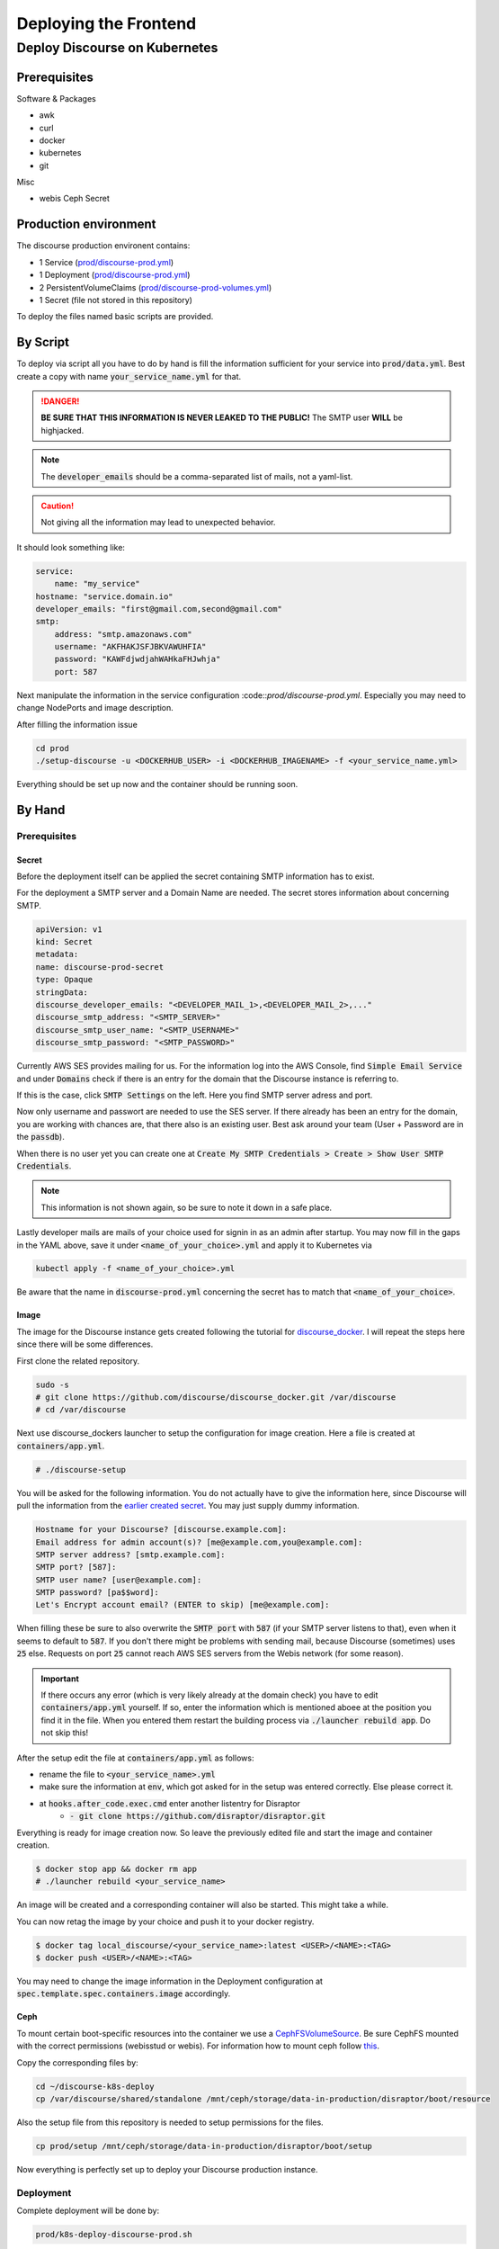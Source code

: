 Deploying the Frontend
======================

.. todo::
    This page is partially deprecated (e.g., broken links) and should be improved.

Deploy Discourse on Kubernetes
------------------------------
Prerequisites
~~~~~~~~~~~~~
Software & Packages

- awk
- curl
- docker
- kubernetes
- git

Misc

- webis Ceph Secret

Production environment
~~~~~~~~~~~~~~~~~~~~~~
The discourse production environent contains:

- 1 Service                 (`prod/discourse-prod.yml <https://git.webis.de/code-generic/code-admin-knowledge-base/-/tree/master/services/tira/tira-discourse/prod/discourse-prod.yml>`_)
- 1 Deployment              (`prod/discourse-prod.yml <https://git.webis.de/code-generic/code-admin-knowledge-base/-/tree/master/services/tira/tira-discourse/prod/discourse-prod.yml>`_)
- 2 PersistentVolumeClaims  (`prod/discourse-prod-volumes.yml <https://git.webis.de/code-generic/code-admin-knowledge-base/-/tree/master/services/tira/tira-discourse/prod/discourse-prod-volumes.yml>`_)
- 1 Secret                  (file not stored in this repository)
  
To deploy the files named basic scripts are provided.

By Script
~~~~~~~~~
To deploy via script all you have to do by hand is fill the information sufficient for your service into
:code:`prod/data.yml`. Best create a copy with name :code:`your_service_name.yml` for that.

.. danger::
    **BE SURE THAT THIS INFORMATION IS NEVER LEAKED TO THE PUBLIC!** The SMTP user **WILL** be highjacked.

.. note::
    The :code:`developer_emails` should be a comma-separated list of mails, not a yaml-list.

.. caution::
    Not giving all the information may lead to unexpected behavior.

It should look something like:

.. code:: yaml

    service:
        name: "my_service"    
    hostname: "service.domain.io"                 
    developer_emails: "first@gmail.com,second@gmail.com"                          
    smtp:
        address: "smtp.amazonaws.com"                     
        username: "AKFHAKJSFJBKVAWUHFIA"                    
        password: "KAWFdjwdjahWAHkaFHJwhja"                                            
        port: 587

Next manipulate the information in the service configuration :code::`prod/discourse-prod.yml`. Especially you may need
to change NodePorts and image description.

After filling the information issue

.. code:: bash

    cd prod
    ./setup-discourse -u <DOCKERHUB_USER> -i <DOCKERHUB_IMAGENAME> -f <your_service_name.yml>

Everything should be set up now and the container should be running soon.

By Hand
~~~~~~~
Prerequisites
^^^^^^^^^^^^^
Secret
``````
Before the deployment itself can be applied the secret containing SMTP information has to exist.

For the deployment a SMTP server and a Domain Name are needed. The secret stores information about concerning SMTP.

.. code:: yaml

    apiVersion: v1
    kind: Secret
    metadata:
    name: discourse-prod-secret
    type: Opaque
    stringData:
    discourse_developer_emails: "<DEVELOPER_MAIL_1>,<DEVELOPER_MAIL_2>,..."
    discourse_smtp_address: "<SMTP_SERVER>"
    discourse_smtp_user_name: "<SMTP_USERNAME>"
    discourse_smtp_password: "<SMTP_PASSWORD>"

Currently AWS SES provides mailing for us. For the information log into the AWS Console, find
:code:`Simple Email Service` and under :code:`Domains` check if there is an entry for the domain that the Discourse
instance is referring to.

If this is the case, click :code:`SMTP Settings` on the left. Here you find SMTP server adress and port.

Now only username and passwort are needed to use the SES server. If there already has been an entry for the domain, you
are working with chances are, that there also is an existing user. Best ask around your team (User + Password are in the
:code:`passdb`).

When there is no user yet you can create one at
:code:`Create My SMTP Credentials > Create > Show User SMTP Credentials`.

.. note::
    This information is not shown again, so be sure to note it down in a safe place.

Lastly developer mails are mails of your choice used for signin in as an admin after startup.
You may now fill in the gaps in the YAML above, save it under :code:`<name_of_your_choice>.yml` and apply it to
Kubernetes via 

.. code:: bash

    kubectl apply -f <name_of_your_choice>.yml

Be aware that the name in :code:`discourse-prod.yml` concerning the secret has to match that
:code:`<name_of_your_choice>`.

Image
`````
The image for the Discourse instance gets created following the tutorial for
`discourse_docker <https://github.com/discourse/discourse/blob/master/docs/INSTALL-cloud.md#Install-Discourse>`_. I will
repeat the steps here since there will be some differences.

First clone the related repository.

.. code:: bash

    sudo -s
    # git clone https://github.com/discourse/discourse_docker.git /var/discourse
    # cd /var/discourse

Next use discourse_dockers launcher to setup the configuration for image creation. Here a file is created at
:code:`containers/app.yml`.

.. code:: bash

    # ./discourse-setup

You will be asked for the following information. You do not actually have to give the information here, since Discourse
will pull the information from the `earlier created secret <#secret>`_. You may just supply dummy information.

.. code::

    Hostname for your Discourse? [discourse.example.com]: 
    Email address for admin account(s)? [me@example.com,you@example.com]: 
    SMTP server address? [smtp.example.com]: 
    SMTP port? [587]: 
    SMTP user name? [user@example.com]: 
    SMTP password? [pa$$word]: 
    Let's Encrypt account email? (ENTER to skip) [me@example.com]:

When filling these be sure to also overwrite the :code:`SMTP port` with :code:`587` (if your SMTP server listens to
that), even when it seems to default to :code:`587`. If you don't there might be problems with sending mail, because
Discourse (sometimes) uses :code:`25` else. Requests on port :code:`25` cannot reach AWS SES servers from the Webis
network (for some reason).

.. important::
    If there occurs any error (which is very likely already at the domain check) you have to edit
    :code:`containers/app.yml` yourself. If so, enter the information which is mentioned aboee at the position you find
    it in the file. When you entered them restart the building process via :code:`./launcher rebuild app`. Do not skip
    this!

After the setup edit the file at :code:`containers/app.yml` as follows:

- rename the file to :code:`<your_service_name>.yml`
- make sure the information at :code:`env`, which got asked for in the setup was entered correctly. Else please correct
  it.
- at :code:`hooks.after_code.exec.cmd` enter another listentry for Disraptor
    - :code:`- git clone https://github.com/disraptor/disraptor.git`
 
Everything is ready for image creation now. So leave the previously edited file and start the image and container
creation.

.. code:: bash

    $ docker stop app && docker rm app
    # ./launcher rebuild <your_service_name>

An image will be created and a corresponding container will also be started. This might take a while.

You can now retag the image by your choice and push it to your docker registry.

.. code:: bash

    $ docker tag local_discourse/<your_service_name>:latest <USER>/<NAME>:<TAG>
    $ docker push <USER>/<NAME>:<TAG>

You may need to change the image information in the Deployment configuration at
:code:`spec.template.spec.containers.image` accordingly.

Ceph
````
To mount certain boot-specific resources into the container we use a
`CephFSVolumeSource <https://kubernetes.io/docs/reference/generated/kubernetes-api/v1.18/#cephfsvolumesource-v1-core>`_.
Be sure CephFS mounted with the correct permissions (webisstud or webis). For information how to mount ceph follow
`this <https://git.webis.de/code-generic/code-admin-knowledgebase/blob/master/services/ceph/cephfs-usage.md>`_.

Copy the corresponding files by:

.. code:: bash

    cd ~/discourse-k8s-deploy
    cp /var/discourse/shared/standalone /mnt/ceph/storage/data-in-production/disraptor/boot/resource


Also the setup file from this repository is needed to setup permissions for the files.

.. code:: bash

    cp prod/setup /mnt/ceph/storage/data-in-production/disraptor/boot/setup

Now everything is perfectly set up to deploy your Discourse production instance.

Deployment
^^^^^^^^^^
Complete deployment will be done by:

.. code:: bash

    prod/k8s-deploy-discourse-prod.sh

Undeploying
^^^^^^^^^^^
Remove the deployment by:

.. code:: bash

    prod/k8s-undeploy-discourse-prod.sh

Your volumes will not be removed by this. Only :code:`Service` and :code:`Deployment` are defined in
:code:`prod/discourse-prod.yml` and therefore only these will be deleted here. This secures persistent data to be
persistent across deploys.

.. note::
    If you really want to remove them, use the following command, as it will remove all your Discourse-related data:

    .. code:: bash

        kubectl delete -f prod/discourse-prod-volumes.yml

Updating
````````
After having done all the manual steps above one does not have to repeat them for updating the Discourse instance.
This can be done via script, issueing:

.. code:: bash

    # prod/update-discourse.sh -u <DOCKERHUB_USER> -i <DOCKERHUB_IMAGENAME> -t <TAG> -s <SERVICE_NAME>

which will rebuild the image for the given service with given Dockerhub imagename and tag. It will proceed to push the
image to Dockerhub once with the tag you gave and once tagged as latest. The script will fail if the given tag already
exists for the image so you don't override images.

Development environment
~~~~~~~~~~~~~~~~~~~~~~~
.. todo::
    This section should be moved to an appropriate location in the developer-documentation instead of the
    organizer-documentation

The discourse development environent contains:

- 1 Service                 (`dev/discourse-dev.yml <https://git.webis.de/code-generic/code-admin-knowledge-base/-/tree/master/services/tira/tira-discourse/dev/discourse-dev.yml>`_)
- 1 Deployment              (`dev/discourse-dev.yml <https://git.webis.de/code-generic/code-admin-knowledge-base/-/tree/master/services/tira/tira-discourse/dev/discourse-dev.yml>`_)
- 1 PersistentVolumeClaims  (`dev/discourse-dev-volumes.yml <https://git.webis.de/code-generic/code-admin-knowledge-base/-/tree/master/services/tira/tira-discourse/dev/discourse-dev-volumes.yml>`_)

  
To deploy the files named basic scripts are provided.

Deploying
^^^^^^^^^
First, to prevent collision with other development instances you have to choose a port :code:`<PORT>` for your instance.
Or rather 2. One for http and one for the mailcatcher. Do this by editing the Service in
([dev/discourse-dev.yml](dev/discourse-dev.yml)) at spec.ports accordingly (from 3080X to something you choose).
If the nodePorts you choose are already occupied in the cluster the pod won't be able to start up and you have to choose
others.

After that deployment of the development environment is as simple as running

.. code:: bash

    ./k8s-deploy-discourse-dev.sh -n <NAMESPACE>

where :code:`<NAMESPACE>` refers to the namespace you want to deploy in. All the heavy lifting is then done by the
configs and the commands executed there. After the pod started, you have the possibility to read through the (pretty
short) logs produces while starting up by using

.. code:: bash

    ./logs.sh -n <NAMESPACE>

This is also very handy for unexpected issues.

Right after startup a admin account for the Discourse instance needs to be created. Because this instance is in
production mode, and emails can therefore not be sent this has to be done manually with the :code:`create-admin` script
via

.. code:: bash

    ./create-admin.sh -n <NAMESPACE>

Now the instance is visitable on any betaweb machine at port :code:`30804`. Be aware that
:code:`betawebXXX.medien.uni-weimar.de:30804` does not work, but only :code:`betawebXXX:30804` does.

Undeploying
^^^^^^^^^^^
This works the same way, as for the production instance basically.
Remove the deployment by:

.. code:: bash

    prod/k8s-undeploy-discourse-dev.sh

Your volumes will not be removed by this. Only :code:`Service` and :code:`Deployment` are defined in
:code:`prod/discourse-prod.yml` and therefore only these will be deleted here. This secures persistent data to be
persistent across deploys.
